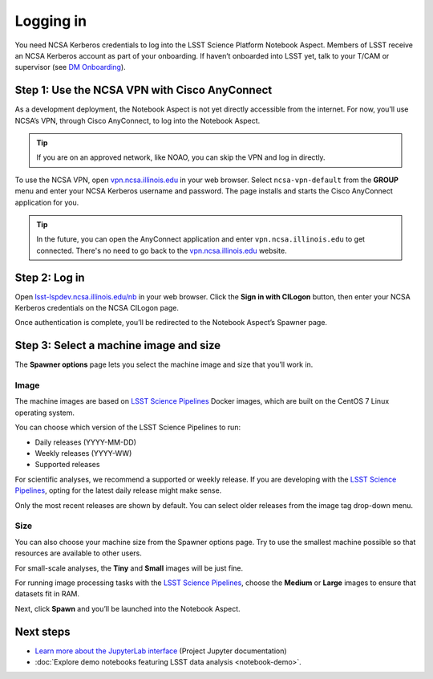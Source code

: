 ##########
Logging in
##########

You need NCSA Kerberos credentials to log into the LSST Science Platform Notebook Aspect.
Members of LSST receive an NCSA Kerberos account as part of your onboarding.
If haven’t onboarded into LSST yet, talk to your T/CAM or supervisor (see `DM Onboarding <https://developer.lsst.io/team/onboarding.html>`__).

Step 1: Use the NCSA VPN with Cisco AnyConnect
==============================================

As a development deployment, the Notebook Aspect is not yet directly accessible from the internet.
For now, you’ll use NCSA’s VPN, through Cisco AnyConnect, to log into the Notebook Aspect.

.. tip::

   If you are on an approved network, like NOAO, you can skip the VPN and log in directly.

To use the NCSA VPN, open `vpn.ncsa.illinois.edu <https://vpn.ncsa.illinois.edu>`__ in your web browser.
Select ``ncsa-vpn-default`` from the **GROUP** menu and enter your NCSA Kerberos username and password.
The page installs and starts the Cisco AnyConnect application for you.

.. tip::

   In the future, you can open the AnyConnect application and enter ``vpn.ncsa.illinois.edu`` to get connected.
   There's no need to go back to the `vpn.ncsa.illinois.edu <https://vpn.ncsa.illinois.edu>`__ website.

Step 2: Log in
==============

Open `lsst-lspdev.ncsa.illinois.edu/nb <https://lsst-lspdev.ncsa.illinois.edu/nb>`__ in your web browser.
Click the **Sign in with CILogon** button, then enter your NCSA Kerberos credentials on the NCSA CILogon page.

Once authentication is complete, you’ll be redirected to the Notebook Aspect’s Spawner page.

Step 3: Select a machine image and size
=======================================

The **Spawner options** page lets you select the machine image and size that you’ll work in.

.. _logging-in-image:

Image
-----

The machine images are based on `LSST Science Pipelines`_ Docker images, which are built on the CentOS 7 Linux operating system.

You can choose which version of the LSST Science Pipelines to run:

-  Daily releases (YYYY-MM-DD)
-  Weekly releases (YYYY-WW)
-  Supported releases

For scientific analyses, we recommend a supported or weekly release.
If you are developing with the `LSST Science Pipelines`_, opting for the latest daily release might make sense.

Only the most recent releases are shown by default.
You can select older releases from the image tag drop-down menu.

Size
----

You can also choose your machine size from the Spawner options page. Try to use the smallest machine possible so that resources are available to other users.

For small-scale analyses, the **Tiny** and **Small** images will be just fine.

For running image processing tasks with the `LSST Science Pipelines`_, choose the **Medium** or **Large** images to ensure that datasets fit in RAM.

Next, click **Spawn** and you’ll be launched into the Notebook Aspect.

Next steps
==========

-  `Learn more about the JupyterLab interface <https://jupyterlab.readthedocs.io/en/latest/>`_ (Project Jupyter documentation)
-  :doc:`Explore demo notebooks featuring LSST data analysis <notebook-demo>`.

.. _LSST Science Pipelines: https://pipelines.lsst.io
